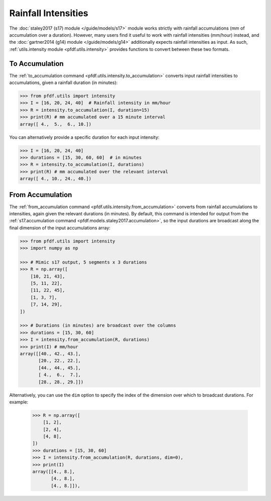 Rainfall Intensities
====================

The :doc:`staley2017 (s17) module </guide/models/s17>` module works strictly with rainfall accumulations (mm of accumulation over a duration). However, many users find it useful to work with rainfall intensities (mm/hour) instead, and the :doc:`gartner2014 (g14) module </guide/models/g14>` additionally expects rainfall intensities as input. As such, :ref:`utils.intensity module <pfdf.utils.intensity>` provides functions to convert between these two formats.


To Accumulation
---------------

The :ref:`to_accumulation command <pfdf.utils.intensity.to_accumulation>` converts input rainfall intensities to accumulations, given a rainfall duration (in minutes):

.. code:: pycon

    >>> from pfdf.utils import intensity
    >>> I = [16, 20, 24, 40]  # Rainfall intensity in mm/hour
    >>> R = intensity.to_accumulation(I, duration=15)
    >>> print(R) # mm accumulated over a 15 minute interval
    array([ 4.,  5.,  6., 10.])

You can alternatively provide a specific duration for each input intensity:

.. code:: pycon

    >>> I = [16, 20, 24, 40]
    >>> durations = [15, 30, 60, 60]  # in minutes
    >>> R = intensity.to_accumulation(I, durations)
    >>> print(R) # mm accumulated over the relevant interval
    array([ 4., 10., 24., 40.])


From Accumulation
-----------------

The :ref:`from_accumulation command <pfdf.utils.intensity.from_accumulation>` converts from rainfall accumulations to intensities, again given the relevant durations (in minutes). By default, this command is intended for output from the :ref:`s17.accumulation command <pfdf.models.staley2017.accumulation>`, so the input durations are broadcast along the final dimension of the input accumulations array:

.. code:: pycon

    >>> from pfdf.utils import intensity
    >>> import numpy as np

    >>> # Mimic s17 output, 5 segments x 3 durations
    >>> R = np.array([
        [10, 21, 43],
        [5, 11, 22],
        [11, 22, 45], 
        [1, 3, 7],
        [7, 14, 29],
    ])

    >>> # Durations (in minutes) are broadcast over the columns
    >>> durations = [15, 30, 60]
    >>> I = intensity.from_accumulation(R, durations)
    >>> print(I) # mm/hour
    array([[40., 42., 43.],
           [20., 22., 22.],
           [44., 44., 45.],
           [ 4.,  6.,  7.],
           [28., 28., 29.]])

Alternatively, you can use the ``dim`` option to specify the index of the dimension over which to broadcast durations. For example:

    >>> R = np.array([
        [1, 2],
        [2, 4],
        [4, 8], 
    ])
    >>> durations = [15, 30, 60]
    >>> I = intensity.from_accumulation(R, durations, dim=0),
    >>> print(I)
    array([[4., 8.],
           [4., 8.],
           [4., 8.]]),